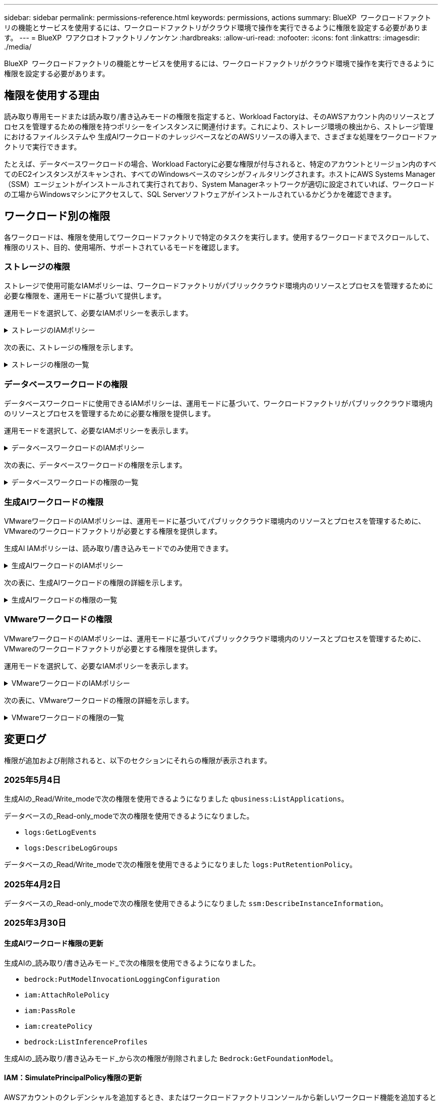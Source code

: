 ---
sidebar: sidebar 
permalink: permissions-reference.html 
keywords: permissions, actions 
summary: BlueXP  ワークロードファクトリの機能とサービスを使用するには、ワークロードファクトリがクラウド環境で操作を実行できるように権限を設定する必要があります。 
---
= BlueXP  ワアクロオトファクトリノケンケン
:hardbreaks:
:allow-uri-read: 
:nofooter: 
:icons: font
:linkattrs: 
:imagesdir: ./media/


[role="lead"]
BlueXP  ワークロードファクトリの機能とサービスを使用するには、ワークロードファクトリがクラウド環境で操作を実行できるように権限を設定する必要があります。



== 権限を使用する理由

読み取り専用モードまたは読み取り/書き込みモードの権限を指定すると、Workload Factoryは、そのAWSアカウント内のリソースとプロセスを管理するための権限を持つポリシーをインスタンスに関連付けます。これにより、ストレージ環境の検出から、ストレージ管理におけるファイルシステムや 生成AIワークロードのナレッジベースなどのAWSリソースの導入まで、さまざまな処理をワークロードファクトリで実行できます。

たとえば、データベースワークロードの場合、Workload Factoryに必要な権限が付与されると、特定のアカウントとリージョン内のすべてのEC2インスタンスがスキャンされ、すべてのWindowsベースのマシンがフィルタリングされます。ホストにAWS Systems Manager（SSM）エージェントがインストールされて実行されており、System Managerネットワークが適切に設定されていれば、ワークロードの工場からWindowsマシンにアクセスして、SQL Serverソフトウェアがインストールされているかどうかを確認できます。



== ワークロード別の権限

各ワークロードは、権限を使用してワークロードファクトリで特定のタスクを実行します。使用するワークロードまでスクロールして、権限のリスト、目的、使用場所、サポートされているモードを確認します。



=== ストレージの権限

ストレージで使用可能なIAMポリシーは、ワークロードファクトリがパブリッククラウド環境内のリソースとプロセスを管理するために必要な権限を、運用モードに基づいて提供します。

運用モードを選択して、必要なIAMポリシーを表示します。

.ストレージのIAMポリシー
[%collapsible]
====
[role="tabbed-block"]
=====
.読み取り専用モード
--
[source, json]
----
{
  "Version": "2012-10-17",
  "Statement": [
    {
      "Effect": "Allow",
      "Action": [
        "fsx:Describe*",
        "fsx:ListTagsForResource",
        "ec2:Describe*",
        "kms:Describe*",
        "elasticfilesystem:Describe*",
        "kms:List*",
        "cloudwatch:GetMetricData",
        "cloudwatch:GetMetricStatistics"
      ],
      "Resource": "*"
    },
    {
      "Effect": "Allow",
      "Action": [
        "iam:SimulatePrincipalPolicy"
      ],
      "Resource": "*"
    }
  ]
}
----
--
.読み取り/書き込みモード
--
[source, json]
----
{
  "Version": "2012-10-17",
  "Statement": [
    {
      "Effect": "Allow",
      "Action": [
        "fsx:*",
        "ec2:Describe*",
        "ec2:CreateTags",
        "ec2:CreateSecurityGroup",
        "iam:CreateServiceLinkedRole",
        "kms:Describe*",
        "elasticfilesystem:Describe*",
        "kms:List*",
        "kms:CreateGrant",
        "cloudwatch:PutMetricData",
        "cloudwatch:GetMetricData",
        "iam:SimulatePrincipalPolicy",
        "cloudwatch:GetMetricStatistics"
      ],
      "Resource": "*"
    },
    {
      "Effect": "Allow",
      "Action": [
        "ec2:AuthorizeSecurityGroupEgress",
        "ec2:AuthorizeSecurityGroupIngress",
        "ec2:RevokeSecurityGroupEgress",
        "ec2:RevokeSecurityGroupIngress",
        "ec2:DeleteSecurityGroup"
      ],
      "Resource": "*",
      "Condition": {
        "StringLike": {
          "ec2:ResourceTag/AppCreator": "NetappFSxWF"
        }
      }
    }
  ]
}
----
--
=====
====
次の表に、ストレージの権限を示します。

.ストレージの権限の一覧
[%collapsible]
====
[cols="2, 2, 1, 1"]
|===
| 目的 | アクション | 使用先 | モード 


| FSx for ONTAPファイルシステムの作成 | FSx：CreateFileSystem * | 導入 | 読み取り / 書き込み 


| FSx for ONTAPファイルシステムのセキュリティグループを作成する | EC2：CreateSecurityGroup | 導入 | 読み取り / 書き込み 


| FSx for ONTAPファイルシステムのセキュリティグループにタグを追加する | ec2：CreateTags | 導入 | 読み取り / 書き込み 


.2+| FSx for ONTAPファイルシステムのセキュリティグループの出力と入力を許可する | ec2：AuthorizeSecurityGroupEgress | 導入 | 読み取り / 書き込み 


| ec2：AuthorizeSecurityGroupIngress | 導入 | 読み取り / 書き込み 


| Grantedロールは、FSx for ONTAPとその他のAWSサービス間の通信を提供します。 | IAM：CreateServiceLinkedRole | 導入 | 読み取り / 書き込み 


.7+| FSx for ONTAPファイルシステム導入フォームに必要事項をご記入ください | EC2: DescribeVpcs  a| 
* 導入
* コスト削減の詳細

 a| 
* 読み取り専用
* 読み取り / 書き込み




| EC2: DescribeSubnets  a| 
* 導入
* コスト削減の詳細

 a| 
* 読み取り専用
* 読み取り / 書き込み




| EC2: DescribeRegions (説明領域  a| 
* 導入
* コスト削減の詳細

 a| 
* 読み取り専用
* 読み取り / 書き込み




| EC2: DescribeSecurityGroups  a| 
* 導入
* コスト削減の詳細

 a| 
* 読み取り専用
* 読み取り / 書き込み




| EC2: DescribeRouteTables  a| 
* 導入
* コスト削減の詳細

 a| 
* 読み取り専用
* 読み取り / 書き込み




| EC2: DescribeNetworkInterfaces  a| 
* 導入
* コスト削減の詳細

 a| 
* 読み取り専用
* 読み取り / 書き込み




| EC2：DescripteVolumeStatus  a| 
* 導入
* コスト削減の詳細

 a| 
* 読み取り専用
* 読み取り / 書き込み




.3+| KMSの主要な詳細情報を入手し、FSx for ONTAPの暗号化に使用 | KMS：CreateGrant | 導入 | 読み取り / 書き込み 


| KMS：説明* | 導入  a| 
* 読み取り専用
* 読み取り / 書き込み




| KMS：リスト* | 導入  a| 
* 読み取り専用
* 読み取り / 書き込み




| EC2インスタンスのボリュームの詳細を取得 | EC2: DescribeVolumesの場合  a| 
* インベントリ
* コスト削減の詳細

 a| 
* 読み取り専用
* 読み取り / 書き込み




| EC2インスタンスの詳細を取得 | EC2: DescribeInstances | コスト削減の詳細  a| 
* 読み取り専用
* 読み取り / 書き込み




| コスト削減試算ツールでElastic File Systemについて説明する | elasticfilesystem: describe* | コスト削減の詳細 | 読み取り専用 


| FSx for ONTAPリソース用のタグを挙げる | FSx：ListTagsForResource | インベントリ  a| 
* 読み取り専用
* 読み取り / 書き込み




.2+| FSx for ONTAPファイルシステムのセキュリティグループの出力と入力を管理 | EC2: RevokeSecurityGroupIngress | カンリシヨリ | 読み取り / 書き込み 


| EC2: DeleteSecurityGroup | カンリシヨリ | 読み取り / 書き込み 


.16+| FSx for ONTAPファイルシステムリソースの作成、表示、管理 | FSx：CreateVolume * | カンリシヨリ | 読み取り / 書き込み 


| FSx：TagResource * | カンリシヨリ | 読み取り / 書き込み 


| FSx：CreateStorageVirtualMachine * | カンリシヨリ | 読み取り / 書き込み 


| FSx：DeleteFileSystem * | カンリシヨリ | 読み取り / 書き込み 


| FSx：DeleteStorageVirtualMachine * | カンリシヨリ | 読み取り / 書き込み 


| FSx：DescriptionFileSystems* | インベントリ  a| 
* 読み取り専用
* 読み取り / 書き込み




| FSx：DescriptionStorageVirtualMachines * | インベントリ  a| 
* 読み取り専用
* 読み取り / 書き込み




| FSx：UpdateFileSystem * | カンリシヨリ | 読み取り / 書き込み 


| FSx：UpdateStorageVirtualMachine * | カンリシヨリ | 読み取り / 書き込み 


| FSx：Description * | インベントリ  a| 
* 読み取り専用
* 読み取り / 書き込み




| FSx：UPDATEVOLUME * | カンリシヨリ | 読み取り / 書き込み 


| FSx：DeleteVolume * | カンリシヨリ | 読み取り / 書き込み 


| FSx：UntagResource * | カンリシヨリ | 読み取り / 書き込み 


| FSx：DescriptionBackups * | カンリシヨリ  a| 
* 読み取り専用
* 読み取り / 書き込み




| FSx：CreateBackup * | カンリシヨリ | 読み取り / 書き込み 


| FSx：CreateVolumeFromBackup * | カンリシヨリ | 読み取り / 書き込み 


| CloudWatchメトリクスのレポート | CloudWatch：PutMetricData | カンリシヨリ | 読み取り / 書き込み 


.2+| ファイルシステムとボリュームの指標を取得 | CloudWatch：GetMetricData | カンリシヨリ  a| 
* 読み取り専用
* 読み取り / 書き込み




| CloudWatch：GetMetricStatistics | カンリシヨリ  a| 
* 読み取り専用
* 読み取り / 書き込み


|===
====


=== データベースワークロードの権限

データベースワークロードに使用できるIAMポリシーは、運用モードに基づいて、ワークロードファクトリがパブリッククラウド環境内のリソースとプロセスを管理するために必要な権限を提供します。

運用モードを選択して、必要なIAMポリシーを表示します。

.データベースワークロードのIAMポリシー
[%collapsible]
====
[role="tabbed-block"]
=====
.読み取り専用モード
--
[source, json]
----
{
  "Version": "2012-10-17",
  "Statement": [
    {
      "Sid": "CommonGroup",
      "Effect": "Allow",
      "Action": [
        "cloudwatch:GetMetricStatistics",
        "sns:ListTopics",
        "ec2:DescribeInstances",
        "ec2:DescribeVpcs",
        "ec2:DescribeSubnets",
        "ec2:DescribeSecurityGroups",
        "ec2:DescribeImages",
        "ec2:DescribeRegions",
        "ec2:DescribeRouteTables",
        "ec2:DescribeKeyPairs",
        "ec2:DescribeNetworkInterfaces",
        "ec2:DescribeInstanceTypes",
        "ec2:DescribeVpcEndpoints",
        "ec2:DescribeInstanceTypeOfferings",
        "ec2:DescribeSnapshots",
        "ec2:DescribeVolumes",
        "ec2:DescribeAddresses",
        "kms:ListAliases",
        "kms:ListKeys",
        "kms:DescribeKey",
        "cloudformation:ListStacks",
        "cloudformation:DescribeAccountLimits",
        "ds:DescribeDirectories",
        "fsx:DescribeVolumes",
        "fsx:DescribeBackups",
        "fsx:DescribeStorageVirtualMachines",
        "fsx:DescribeFileSystems",
        "servicequotas:ListServiceQuotas",
        "ssm:GetParametersByPath",
        "ssm:GetCommandInvocation",
        "ssm:SendCommand",
        "ssm:GetConnectionStatus",
        "ssm:DescribePatchBaselines",
        "ssm:DescribeInstancePatchStates",
        "ssm:ListCommands",
        "ssm:DescribeInstanceInformation",
        "fsx:ListTagsForResource"
        "logs:DescribeLogGroups"
      ],
      "Resource": [
        "*"
      ]
    },
    {
      "Sid": "SSMParameterStore",
      "Effect": "Allow",
      "Action": [
        "ssm:GetParameter",
        "ssm:GetParameters",
        "ssm:PutParameter",
        "ssm:DeleteParameters"
      ],
      "Resource": "arn:aws:ssm:*:*:parameter/netapp/wlmdb/*"
    },
    {
      "Sid": "SSMResponseCloudWatch",
      "Effect": "Allow",
      "Action": [
        "logs:GetLogEvents",
        "logs:PutRetentionPolicy"
      ],
      "Resource": "arn:aws:logs:*:*:log-group:netapp/wlmdb/*"
    },
    {
      "Effect": "Allow",
      "Action": [
        "iam:SimulatePrincipalPolicy"
      ],
      "Resource": "*"
    }
  ]
}
----
--
.読み取り/書き込みモード
--
[source, json]
----
{
  "Version": "2012-10-17",
  "Statement": [
    {
      "Sid": "EC2Group",
      "Effect": "Allow",
      "Action": [
        "ec2:AllocateAddress",
        "ec2:AllocateHosts",
        "ec2:AssignPrivateIpAddresses",
        "ec2:AssociateAddress",
        "ec2:AssociateRouteTable",
        "ec2:AssociateSubnetCidrBlock",
        "ec2:AssociateVpcCidrBlock",
        "ec2:AttachInternetGateway",
        "ec2:AttachNetworkInterface",
        "ec2:AttachVolume",
        "ec2:AuthorizeSecurityGroupEgress",
        "ec2:AuthorizeSecurityGroupIngress",
        "ec2:CreateVolume",
        "ec2:DeleteNetworkInterface",
        "ec2:DeleteSecurityGroup",
        "ec2:DeleteTags",
        "ec2:DeleteVolume",
        "ec2:DetachNetworkInterface",
        "ec2:DetachVolume",
        "ec2:DisassociateAddress",
        "ec2:DisassociateIamInstanceProfile",
        "ec2:DisassociateRouteTable",
        "ec2:DisassociateSubnetCidrBlock",
        "ec2:DisassociateVpcCidrBlock",
        "ec2:ModifyInstanceAttribute",
        "ec2:ModifyInstancePlacement",
        "ec2:ModifyNetworkInterfaceAttribute",
        "ec2:ModifySubnetAttribute",
        "ec2:ModifyVolume",
        "ec2:ModifyVolumeAttribute",
        "ec2:ReleaseAddress",
        "ec2:ReplaceRoute",
        "ec2:ReplaceRouteTableAssociation",
        "ec2:RevokeSecurityGroupEgress",
        "ec2:RevokeSecurityGroupIngress",
        "ec2:StartInstances",
        "ec2:StopInstances"
      ],
      "Resource": "*",
      "Condition": {
        "StringLike": {
          "ec2:ResourceTag/aws:cloudformation:stack-name": "WLMDB*"
        }
      }
    },
    {
      "Sid": "FSxNGroup",
      "Effect": "Allow",
      "Action": [
        "fsx:TagResource"
      ],
      "Resource": "*",
      "Condition": {
        "StringLike": {
          "aws:ResourceTag/aws:cloudformation:stack-name": "WLMDB*"
        }
      }
    },
    {
      "Sid": "CommonGroup",
      "Effect": "Allow",
      "Action": [
        "cloudformation:CreateStack",
        "cloudformation:DescribeStackEvents",
        "cloudformation:DescribeStacks",
        "cloudformation:ListStacks",
        "cloudformation:ValidateTemplate",
        "cloudformation:DescribeAccountLimits",
        "cloudwatch:GetMetricStatistics",
        "ds:DescribeDirectories",
        "ec2:CreateLaunchTemplate",
        "ec2:CreateLaunchTemplateVersion",
        "ec2:CreateNetworkInterface",
        "ec2:CreateSecurityGroup",
        "ec2:CreateTags",
        "ec2:CreateVpcEndpoint",
        "ec2:Describe*",
        "ec2:Get*",
        "ec2:RunInstances",
        "ec2:ModifyVpcAttribute",
        "ec2messages:*",
        "fsx:CreateFileSystem",
        "fsx:UpdateFileSystem",
        "fsx:CreateStorageVirtualMachine",
        "fsx:CreateVolume",
        "fsx:UpdateVolume",
        "fsx:Describe*",
        "fsx:List*",
        "kms:CreateGrant",
        "kms:Describe*",
        "kms:List*",
        "kms:GenerateDataKey",
        "kms:Decrypt",
        "logs:CreateLogGroup",
        "logs:CreateLogStream",
        "logs:DescribeLog*",
        "logs:GetLog*",
        "logs:ListLogDeliveries",
        "logs:PutLogEvents",
        "logs:TagResource",
        "logs:PutRetentionPolicy",
        "servicequotas:ListServiceQuotas",
        "sns:ListTopics",
        "sns:Publish",
        "ssm:Describe*",
        "ssm:Get*",
        "ssm:List*",
        "ssm:PutComplianceItems",
        "ssm:PutConfigurePackageResult",
        "ssm:PutInventory",
        "ssm:SendCommand",
        "ssm:UpdateAssociationStatus",
        "ssm:UpdateInstanceAssociationStatus",
        "ssm:UpdateInstanceInformation",
        "ssmmessages:*",
        "compute-optimizer:GetEnrollmentStatus",
        "compute-optimizer:PutRecommendationPreferences",
        "compute-optimizer:GetEffectiveRecommendationPreferences",
        "compute-optimizer:GetEC2InstanceRecommendations",
        "autoscaling:DescribeAutoScalingGroups",
        "autoscaling:DescribeAutoScalingInstances"
      ],
      "Resource": "*"
    },
    {
      "Sid": "ArnGroup",
      "Effect": "Allow",
      "Action": [
        "cloudformation:SignalResource"
      ],
      "Resource": [
        "arn:aws:cloudformation:*:*:stack/WLMDB*",
        "arn:aws:logs:*:*:log-group:WLMDB*"
      ]
    },
    {
      "Sid": "IAMGroup",
      "Effect": "Allow",
      "Action": [
        "iam:AddRoleToInstanceProfile",
        "iam:CreateInstanceProfile",
        "iam:CreateRole",
        "iam:DeleteInstanceProfile",
        "iam:GetPolicy",
        "iam:GetPolicyVersion",
        "iam:GetRole",
        "iam:GetRolePolicy",
        "iam:GetUser",
        "iam:PutRolePolicy",
        "iam:RemoveRoleFromInstanceProfile"
      ],
      "Resource": "*"
    },
    {
      "Sid": "IAMGroup1",
      "Effect": "Allow",
      "Action": "iam:CreateServiceLinkedRole",
      "Resource": "*",
      "Condition": {
        "StringLike": {
          "iam:AWSServiceName": "ec2.amazonaws.com"
        }
      }
    },
    {
      "Sid": "IAMGroup2",
      "Effect": "Allow",
      "Action": "iam:PassRole",
      "Resource": "*",
      "Condition": {
        "StringEquals": {
          "iam:PassedToService": "ec2.amazonaws.com"
        }
      }
    },
    {
      "Sid": "SSMParameterStore",
      "Effect": "Allow",
      "Action": [
        "ssm:GetParameter",
        "ssm:GetParameters",
        "ssm:PutParameter",
        "ssm:DeleteParameters"
      ],
      "Resource": "arn:aws:ssm:*:*:parameter/netapp/wlmdb/*"
    },
    {
      "Effect": "Allow",
      "Action": [
        "iam:SimulatePrincipalPolicy"
      ],
      "Resource": "*"
    }
  ]
}
----
--
=====
====
次の表に、データベースワークロードの権限を示します。

.データベースワークロードの権限の一覧
[%collapsible]
====
[cols="2, 2, 1, 1"]
|===
| 目的 | アクション | 使用先 | モード 


| FSx for ONTAP、EBS、FSx for Windowsファイルサーバのメトリック統計を取得 | CloudWatch：GetMetricStatistics  a| 
* インベントリ
* コスト削減の詳細

 a| 
* 読み取り専用
* 読み取り / 書き込み




| イベントのトリガーのリストと設定 | SNS:リストトピック | 導入  a| 
* 読み取り専用
* 読み取り / 書き込み




.4+| EC2インスタンスの詳細を取得 | EC2: DescribeInstances  a| 
* インベントリ
* コスト削減の詳細

 a| 
* 読み取り専用
* 読み取り / 書き込み




| EC2：DescribeKeyPairs | 導入  a| 
* 読み取り専用
* 読み取り / 書き込み




| EC2: DescribeNetworkInterfaces | 導入  a| 
* 読み取り専用
* 読み取り / 書き込み




| EC2:説明InstanceTypes  a| 
* 導入
* コスト削減の詳細

 a| 
* 読み取り専用
* 読み取り / 書き込み




.6+| FSx for ONTAPの導入フォームに必要事項をご記入ください | EC2: DescribeVpcs  a| 
* 導入
* インベントリ

 a| 
* 読み取り専用
* 読み取り / 書き込み




| EC2: DescribeSubnets  a| 
* 導入
* インベントリ

 a| 
* 読み取り専用
* 読み取り / 書き込み




| EC2: DescribeSecurityGroups | 導入  a| 
* 読み取り専用
* 読み取り / 書き込み




| EC2: DescribeImages | 導入  a| 
* 読み取り専用
* 読み取り / 書き込み




| EC2: DescribeRegions (説明領域 | 導入  a| 
* 読み取り専用
* 読み取り / 書き込み




| EC2: DescribeRouteTables  a| 
* 導入
* インベントリ

 a| 
* 読み取り専用
* 読み取り / 書き込み




| 既存のVPCエンドポイントを取得して、導入前に新しいエンドポイントを作成する必要があるかどうかを判断 | EC2: DescribeVpcEndpoints  a| 
* 導入
* インベントリ

 a| 
* 読み取り専用
* 読み取り / 書き込み




| EC2インスタンスのパブリックネットワーク接続に関係なく、必要なサービス用にVPCエンドポイントが存在しない場合はVPCエンドポイントを作成する | EC2：CreateVpcEndpoint | 導入 | 読み取り / 書き込み 


| 検証ノード（t2.micro/t3.micro）のリージョンで使用可能なインスタンスタイプを取得します。 | EC2:説明InstanceTypeOfferings | 導入  a| 
* 読み取り専用
* 読み取り / 書き込み




| 接続されている各EBSボリュームのSnapshot詳細を取得して、価格設定と削減効果を見積もる | ec2: DescribeSnapshots | コスト削減の詳細  a| 
* 読み取り専用
* 読み取り / 書き込み




| 添付されている各EBSボリュームの詳細を確認して、価格設定と削減効果を見積もる | EC2: DescribeVolumesの場合  a| 
* インベントリ
* コスト削減の詳細

 a| 
* 読み取り専用
* 読み取り / 書き込み




.3+| FSx for ONTAPのファイルシステム暗号化に関するKMSの主な詳細情報を入手 | KMS：エイリアスを確認する | 導入  a| 
* 読み取り専用
* 読み取り / 書き込み




| KMS：ListKeys | 導入  a| 
* 読み取り専用
* 読み取り / 書き込み




| KMS:説明キー | 導入  a| 
* 読み取り専用
* 読み取り / 書き込み




| 環境で実行されているCloudFormationスタックのリストを取得してクォータ制限を確認 | CloudFormation：リストスタック | 導入  a| 
* 読み取り専用
* 読み取り / 書き込み




| 展開を開始する前に、リソースのアカウント制限を確認する | CloudFormation：DescriptionAccountLimits | 導入  a| 
* 読み取り専用
* 読み取り / 書き込み




| AWSが管理するリージョン内のActive Directoryのリストを取得する | ds:説明ディレクトリ | 導入  a| 
* 読み取り専用
* 読み取り / 書き込み




.5+| ボリューム、バックアップ、SVM、AZ内のファイルシステム、FSx for ONTAPファイルシステムのタグの一覧と詳細を取得できます | FSx：Description  a| 
* インベントリ
* コスト削減額をチェック

 a| 
* 読み取り専用
* 読み取り / 書き込み




| FSx：バックアップの説明  a| 
* インベントリ
* コスト削減額をチェック

 a| 
* 読み取り専用
* 読み取り / 書き込み




| FSx：DescriptionStorageVirtualMachines  a| 
* 導入
* 処理の管理
* インベントリ

 a| 
* 読み取り専用
* 読み取り / 書き込み




| FSx：DescriptionFileSystems  a| 
* 導入
* 処理の管理
* インベントリ
* コスト削減の詳細

 a| 
* 読み取り専用
* 読み取り / 書き込み




| FSx：ListTagsForResource | 処理の管理  a| 
* 読み取り専用
* 読み取り / 書き込み




| CloudFormationとVPCのサービスクォータ制限を取得 | サービスクォータ：ListServiceQuotas | 導入  a| 
* 読み取り専用
* 読み取り / 書き込み




| SSMベースのクエリを使用して、FSx for ONTAPでサポートされるリージョンの最新リストを取得 | SSM：GetParametersByPath | 導入  a| 
* 読み取り専用
* 読み取り / 書き込み




| 導入後の管理操作のコマンド送信後にSSM応答をポーリング | SSM：GetCommandInvocation  a| 
* 処理の管理
* インベントリ
* コスト削減の詳細
* 最適化

 a| 
* 読み取り専用
* 読み取り / 書き込み




| SSM経由でEC2インスタンスにコマンドを送信 | SSM:sendCommand  a| 
* 処理の管理
* インベントリ
* コスト削減の詳細
* 最適化

 a| 
* 読み取り専用
* 読み取り / 書き込み




| 導入後にインスタンスのSSM接続ステータスを取得 | SSM：GetConnectionStatus  a| 
* 処理の管理
* インベントリ
* 最適化

 a| 
* 読み取り専用
* 読み取り / 書き込み




| 管理対象EC2インスタンスのグループのSSMアソシエーションステータスの取得（SQLノード） | SSM：InstanceInformationの説明 | インベントリ | 読み取り 


| オペレーティングシステムのパッチ評価に使用できるパッチベースラインのリストを入手する | SSM：DescribePatchBaselines | 最適化  a| 
* 読み取り専用
* 読み取り / 書き込み




| オペレーティングシステムのパッチ評価のためのWindows EC2インスタンスのパッチ状態の取得 | SSM:DescribeInstancePatchStates | 最適化  a| 
* 読み取り専用
* 読み取り / 書き込み




| オペレーティングシステムのパッチ管理用にAWS Patch ManagerによってEC2インスタンスで実行されるコマンドの一覧表示 | SSM：ListCommands | 最適化  a| 
* 読み取り専用
* 読み取り / 書き込み




| アカウントがAWS Compute Optimizerに登録されているかどうかを確認 | compute-optimizer：GetEnrollmentStatus  a| 
* コスト削減の詳細
* 最適化

| 読み取り / 書き込み 


| AWS Compute Optimizerで既存の推奨構成を更新して、SQL Serverワークロードの推奨構成を調整 | 計算オプティマイザ:PutRecommendationPreferences  a| 
* コスト削減の詳細
* 最適化

| 読み取り / 書き込み 


| AWS Compute Optimizerから、特定のリソースに対して有効な推奨設定を取得する | compute-optimizer:GetEffectiveRecommendationPreferences  a| 
* コスト削減の詳細
* 最適化

| 読み取り / 書き込み 


| Amazon Elastic Compute Cloud（Amazon EC2）インスタンス用にAWS Compute Optimizerが生成する推奨事項を取得 | コンピューティングオプティマイザ：GetEC2InstanceRecommendations  a| 
* コスト削減の詳細
* 最適化

| 読み取り / 書き込み 


.2+| 自動スケーリンググループへのインスタンスの関連付けのチェック | オートスケーリング:説明AutoScalingGroups  a| 
* コスト削減の詳細
* 最適化

| 読み取り / 書き込み 


| オートスケーリング:説明AutoScalingInstances  a| 
* コスト削減の詳細
* 最適化

| 読み取り / 書き込み 


.4+| 導入時またはAWSアカウントで管理されるAD、FSx for ONTAP、SQLユーザクレデンシャルのSSMパラメータの取得、一覧表示、作成、削除 | SSM：getParameter ^1^  a| 
* 導入
* 処理の管理

 a| 
* 読み取り専用
* 読み取り / 書き込み




| SSM：GetParameters ^1^ | 処理の管理  a| 
* 読み取り専用
* 読み取り / 書き込み




| SSM：PutParameter ^1^  a| 
* 導入
* 処理の管理

 a| 
* 読み取り専用
* 読み取り / 書き込み




| SSM：削除パラメータ^1^ | 処理の管理  a| 
* 読み取り専用
* 読み取り / 書き込み




.9+| ネットワークリソースをSQLノードと検証ノードに関連付け、SQLノードにセカンダリIPを追加する | EC2：AllocateAddress ^1^ | 導入 | 読み取り / 書き込み 


| EC2：AllocateHosts ^1^ | 導入 | 読み取り / 書き込み 


| EC2：AssignPrivateIpAddresses ^1^ | 導入 | 読み取り / 書き込み 


| EC2：AssociateAddress ^1^ | 導入 | 読み取り / 書き込み 


| EC2：AssociateRouteTable ^1^ | 導入 | 読み取り / 書き込み 


| EC2：AssociateSubnetCidrBlock^1^ | 導入 | 読み取り / 書き込み 


| EC2：AssociateVpcCidrBlock^1^ | 導入 | 読み取り / 書き込み 


| EC2：AttachInternetGateway ^1^ | 導入 | 読み取り / 書き込み 


| EC2：AttachNetworkInterface ^1^ | 導入 | 読み取り / 書き込み 


| 導入に必要なEBSボリュームをSQLノードに接続する | EC2：AttachVolume | 導入 | 読み取り / 書き込み 


.2+| プロビジョニングされたノードのセキュリティグループを接続してルールを変更する | ec2：AuthorizeSecurityGroupEgress | 導入 | 読み取り / 書き込み 


| ec2：AuthorizeSecurityGroupIngress | 導入 | 読み取り / 書き込み 


| 導入用にSQLノードに必要なEBSボリュームを作成する | EC2：CreateVolume | 導入 | 読み取り / 書き込み 


.11+| タイプT2.microで作成された一時検証ノードを削除し、失敗したEC2 SQLノードのロールバックまたは再試行のために削除します。 | EC2：DeleteNetworkInterface | 導入 | 読み取り / 書き込み 


| EC2: DeleteSecurityGroup | 導入 | 読み取り / 書き込み 


| EC2:タグを削除します | 導入 | 読み取り / 書き込み 


| EC2：DeleteVolume | 導入 | 読み取り / 書き込み 


| EC2：DetachNetworkInterface | 導入 | 読み取り / 書き込み 


| EC2：DetachVolumeの場合 | 導入 | 読み取り / 書き込み 


| EC2：アソシエーション解除アドレス | 導入 | 読み取り / 書き込み 


| EC2: DisassociateIamInstanceProfile | 導入 | 読み取り / 書き込み 


| EC2：関連付け解除ルートテーブル | 導入 | 読み取り / 書き込み 


| EC2：SubnetCidrBlockの関連付けを解除 | 導入 | 読み取り / 書き込み 


| EC2：VpcCidrBlockの関連付けを解除 | 導入 | 読み取り / 書き込み 


.7+| 作成されたSQLインスタンスの属性を変更します。WLMDBで始まる名前にのみ適用されます。 | EC2：ModifyInstanceAttribute | 導入 | 読み取り / 書き込み 


| EC2：ModifyInstancePlacement | 導入 | 読み取り / 書き込み 


| EC2:ModifyNetworkInterfaceAttributeのいずれかです | 導入 | 読み取り / 書き込み 


| EC2：ModifySubnetAttribute | 導入 | 読み取り / 書き込み 


| EC2：ModifyVolume | 導入 | 読み取り / 書き込み 


| EC2：ModifyVolumeAttributeのことです | 導入 | 読み取り / 書き込み 


| EC2：ModifyVpcAttribute | 導入 | 読み取り / 書き込み 


.5+| 検証インスタンスの関連付けを解除して破棄する | EC2：リリースアドレス | 導入 | 読み取り / 書き込み 


| EC2：ReplaceRoute | 導入 | 読み取り / 書き込み 


| EC2：ReplaceRouteTableAssociation | 導入 | 読み取り / 書き込み 


| EC2: RevokeSecurityGroupEgress | 導入 | 読み取り / 書き込み 


| EC2: RevokeSecurityGroupIngress | 導入 | 読み取り / 書き込み 


| 導入されたインスタンスの開始 | EC2：StartInstances（EC2：開始インスタンス | 導入 | 読み取り / 書き込み 


| 導入されたインスタンスの停止 | EC2：StopInstances | 導入 | 読み取り / 書き込み 


| WLMDBによって作成されたAmazon FSx for NetApp ONTAPリソースのカスタム値にタグを付けて、リソース管理時に課金の詳細を取得 | FSx：TagResource ^1^  a| 
* 導入
* 処理の管理

| 読み取り / 書き込み 


.5+| 導入用のCloudFormationテンプレートを作成して検証 | CloudFormation：CreateStack | 導入 | 読み取り / 書き込み 


| CloudFormation：DescribeStackEvents | 導入 | 読み取り / 書き込み 


| CloudFormation：DescribeStack | 導入 | 読み取り / 書き込み 


| CloudFormation：リストスタック | 導入 | 読み取り / 書き込み 


| CloudFormation：ValidateTemplate | 導入 | 読み取り / 書き込み 


| コンピューティングの最適化に関する推奨事項の指標を取得 | CloudWatch：GetMetricStatistics | コスト削減の詳細 | 読み取り / 書き込み 


| リージョンで使用可能なディレクトリを取得する | ds:説明ディレクトリ | 導入 | 読み取り / 書き込み 


.2+| プロビジョニングされたEC2インスタンスにアタッチされたセキュリティグループのルールを追加します。 | ec2：AuthorizeSecurityGroupEgress | 導入 | 読み取り / 書き込み 


| ec2：AuthorizeSecurityGroupIngress | 導入 | 読み取り / 書き込み 


.2+| 再試行およびロールバック用にネストされたスタックテンプレートを作成する | EC2：CreateLaunchTemplate | 導入 | 読み取り / 書き込み 


| EC2：CreateLaunchTemplateVersion | 導入 | 読み取り / 書き込み 


.3+| 作成したインスタンスのタグとネットワークセキュリティを管理します。 | EC2：CreateNetworkInterface | 導入 | 読み取り / 書き込み 


| EC2：CreateSecurityGroup | 導入 | 読み取り / 書き込み 


| ec2：CreateTags | 導入 | 読み取り / 書き込み 


| 検証ノード用に一時的に作成されたセキュリティグループを削除します。 | EC2: DeleteSecurityGroup | 導入 | 読み取り / 書き込み 


.2+| プロビジョニング用のインスタンスの詳細を取得する | EC2：説明*  a| 
* 導入
* インベントリ
* コスト削減の詳細

| 読み取り / 書き込み 


| EC2：GET *  a| 
* 導入
* インベントリ
* コスト削減の詳細

| 読み取り / 書き込み 


| 作成したインスタンスの開始 | EC2：RunInstances | 導入 | 読み取り / 書き込み 


| System ManagerはAPI処理にAWSのメッセージ配信サービスエンドポイントを使用 | ec2メッセージ：*  a| 
* 導入*インベントリ

| 読み取り / 書き込み 


.3+| プロビジョニングに必要なFSx for ONTAPリソースを作成します。既存のFSx for ONTAPシステムでは、SQLボリュームをホストするための新しいSVMが作成されます。 | FSx：CreateFileSystem | 導入 | 読み取り / 書き込み 


| FSx：CreateStorageVirtualMachine | 導入 | 読み取り / 書き込み 


| FSx：ボリュームの作成  a| 
* 導入
* 処理の管理

| 読み取り / 書き込み 


.2+| FSx for ONTAPの詳細 | FSx：説明*  a| 
* 導入
* インベントリ
* 処理の管理
* コスト削減の詳細

| 読み取り / 書き込み 


| FSx：リスト*  a| 
* 導入
* インベントリ

| 読み取り / 書き込み 


| FSx for ONTAPファイルシステムのサイズを変更してファイルシステムのヘッドルームを修正 | FSx：ファイルシステムの更新 | 最適化 | 読み取り / 書き込み 


| ボリュームのサイズを変更してログとtempdbのドライブサイズを修正 | FSx：UPDATEVOLUME | 最適化 | 読み取り / 書き込み 


.4+| KMSの主要な詳細情報を入手し、FSx for ONTAPの暗号化に使用 | KMS：CreateGrant | 導入 | 読み取り / 書き込み 


| KMS：説明* | 導入 | 読み取り / 書き込み 


| KMS：リスト* | 導入 | 読み取り / 書き込み 


| KMS：GenerateDataKey | 導入 | 読み取り / 書き込み 


.7+| EC2インスタンスで実行される検証スクリプトとプロビジョニングスクリプト用にCloudWatchログを作成する | ログ:CreateLogGroup | 導入 | 読み取り / 書き込み 


| ログ:CreateLogStream | 導入 | 読み取り / 書き込み 


| ログ：DescriptionLog* | 導入 | 読み取り / 書き込み 


| ログ:getlog* | 導入 | 読み取り / 書き込み 


| ログ:ListLogDeliveries | 導入 | 読み取り / 書き込み 


| ログ:PutLogEvents  a| 
* 導入
* 処理の管理

| 読み取り / 書き込み 


| ログ:TagResource | 導入 | 読み取り / 書き込み 


| SSM出力の切り捨てが検出されると、ワークロードファクトリがSQLインスタンスのAmazon CloudWatchログに切り替わる | ログ:GetLogEvents  a| 
* ストレージ評価（最適化）
* インベントリ

 a| 
* 読み取り専用
* 読み取り / 書き込み




| Workload Factoryが現在のロググループを取得できるようにし、Workload Factoryによって作成されたロググループに保持期間が設定されていることを確認する | ログ:DescriptionLogGroups  a| 
* ストレージ評価（最適化）
* インベントリ

| 読み取り専用 


| Workload Factoryでは、SSMコマンド出力のログストリームが不要に蓄積されないように、Workload Factoryで作成されたロググループに1日の保持ポリシーを設定できます。 | ログ:PutRetentionPolicy  a| 
* ストレージ評価（最適化）
* インベントリ

 a| 
* 読み取り専用
* 読み取り / 書き込み




| ユーザアカウントに、SQL、ドメイン、FSx for ONTAPに提供されるクレデンシャルのシークレットを作成する | サービスクォータ：ListServiceQuotas | 導入 | 読み取り / 書き込み 


.2+| カスタマーSNSのトピックを一覧表示し、WLMDBバックエンドSNSおよびカスタマーSNS（選択されている場合）に公開します。 | SNS:リストトピック | 導入 | 読み取り / 書き込み 


| SNS：公開 | 導入 | 読み取り / 書き込み 


.11+| プロビジョニングされたSQLインスタンスに対して検出スクリプトを実行し、FSx for ONTAPでサポートされるAWSリージョンの最新のリストを取得するために必要なSSM権限。 | SSM：説明* | 導入 | 読み取り / 書き込み 


| SSM：GET *  a| 
* 導入
* 処理の管理

| 読み取り / 書き込み 


| SSM：リスト* | 導入 | 読み取り / 書き込み 


| SSM：PutComplianceItems | 導入 | 読み取り / 書き込み 


| SSM：PutConfigurePackageResult | 導入 | 読み取り / 書き込み 


| SSM：PutInventory | 導入 | 読み取り / 書き込み 


| SSM:sendCommand  a| 
* 導入
* インベントリ
* 処理の管理

| 読み取り / 書き込み 


| SSM：UpdateAssociationStatus | 導入 | 読み取り / 書き込み 


| SSM：UpdateInstanceAssociationStatus | 導入 | 読み取り / 書き込み 


| SSM：UpdateInstanceInformation | 導入 | 読み取り / 書き込み 


| ssmessages：*  a| 
* 導入
* インベントリ
* 処理の管理

| 読み取り / 書き込み 


.4+| FSx for ONTAP、Active Directory、SQLユーザのクレデンシャルを保存（SQLユーザ認証のみ） | SSM：getParameter ^1^  a| 
* 導入
* 処理の管理
* インベントリ

| 読み取り / 書き込み 


| SSM：GetParameters ^1^  a| 
* 導入
* インベントリ

| 読み取り / 書き込み 


| SSM：PutParameter ^1^  a| 
* 導入
* 処理の管理

| 読み取り / 書き込み 


| SSM：削除パラメータ^1^  a| 
* 導入
* 処理の管理

| 読み取り / 書き込み 


| 成功または失敗時にCloudFormationスタックに信号を送信します。 | CloudFormation：SignalResource ^1^ | 導入 | 読み取り / 書き込み 


| テンプレートによって作成されたEC2ロールをEC2のインスタンスプロファイルに追加して、EC2上のスクリプトが展開に必要なリソースにアクセスできるようにします。 | IAM：AddRoleToInstanceProfile | 導入 | 読み取り / 書き込み 


| EC2のインスタンスプロファイルを作成し、作成したEC2ロールを割り当てます。 | IAM：CreateInstanceProfile | 導入 | 読み取り / 書き込み 


| 以下の権限を持つテンプレートを使用してEC2ロールを作成する | IAM：CREATEROLE | 導入 | 読み取り / 書き込み 


| EC2サービスにリンクされたロールの作成 | IAM：CreateServiceLinkedRole^2^ | 導入 | 読み取り / 書き込み 


| 検証ノード専用に導入時に作成されたインスタンスプロファイルを削除する | IAM：DeleteInstanceProfile | 導入 | 読み取り / 書き込み 


.5+| ロールとポリシーの詳細を取得して権限のギャップを特定し、導入のための検証を実施 | IAM：GetPolicy | 導入 | 読み取り / 書き込み 


| IAM：GetPolicyVersion | 導入 | 読み取り / 書き込み 


| IAM：GetRole | 導入 | 読み取り / 書き込み 


| IAM：GetRolePolicy | 導入 | 読み取り / 書き込み 


| IAM：GetUser | 導入 | 読み取り / 書き込み 


| 作成したロールをEC2インスタンスに渡す | IAM：PassRole^3^ | 導入 | 読み取り / 書き込み 


| 作成したEC2ロールに必要な権限を含むポリシーを追加します。 | IAM：PutRolePolicy | 導入 | 読み取り / 書き込み 


| プロビジョニングされたEC2インスタンスプロファイルからロールを切り離す | IAM：RemoveRoleFromInstanceProfile | 導入 | 読み取り / 書き込み 


| ワークロードの処理をシミュレートして使用可能な権限を検証し、必要なAWSアカウントの権限と比較 | IAM：SimulatePrincipalPolicy | 導入  a| 
* 読み取り専用
* 読み取り / 書き込み


|===
. アクセス許可は、WLMDBで始まるリソースに制限されます。
. IAM：AWSServiceNameによって制限される「IAM：CreateServiceLinkedRole」：ec2.amazonaws.com"*
. 「IAM：PassRole」は「IAM：PassedToService」によって制限されます：ec2.amazonaws.com"*


====


=== 生成AIワークロードの権限

VMwareワークロードのIAMポリシーは、運用モードに基づいてパブリッククラウド環境内のリソースとプロセスを管理するために、VMwareのワークロードファクトリが必要とする権限を提供します。

生成AI IAMポリシーは、読み取り/書き込みモードでのみ使用できます。

.生成AIワークロードのIAMポリシー
[%collapsible]
====
[source, json]
----
{
  "Version": "2012-10-17",
  "Statement": [
    {
      "Sid": "CloudformationGroup",
      "Effect": "Allow",
      "Action": [
        "cloudformation:CreateStack",
        "cloudformation:DescribeStacks"
      ],
      "Resource": "arn:aws:cloudformation:*:*:stack/wlmai*/*"
    },
    {
      "Sid": "EC2Group",
      "Effect": "Allow",
      "Action": [
        "ec2:AuthorizeSecurityGroupEgress",
        "ec2:AuthorizeSecurityGroupIngress"
      ],
      "Resource": "*",
      "Condition": {
        "StringLike": {
          "ec2:ResourceTag/aws:cloudformation:stack-name": "wlmai*"
        }
      }
    },
    {
      "Sid": "EC2DescribeGroup",
      "Effect": "Allow",
      "Action": [
        "ec2:DescribeRegions",
        "ec2:DescribeTags",
        "ec2:CreateVpcEndpoint",
        "ec2:CreateSecurityGroup",
        "ec2:CreateTags",
        "ec2:DescribeVpcs",
        "ec2:DescribeSubnets",
        "ec2:DescribeRouteTables",
        "ec2:DescribeKeyPairs",
        "ec2:DescribeSecurityGroups",
        "ec2:DescribeVpcEndpoints",
        "ec2:DescribeInstances",
        "ec2:DescribeImages",
        "ec2:RevokeSecurityGroupEgress",
        "ec2:RevokeSecurityGroupIngress",
        "ec2:RunInstances"
      ],
      "Resource": "*"
    },
    {
      "Sid": "IAMGroup",
      "Effect": "Allow",
      "Action": [
        "iam:CreateRole",
        "iam:CreateInstanceProfile",
        "iam:AddRoleToInstanceProfile",
        "iam:PutRolePolicy",
        "iam:GetRolePolicy",
        "iam:GetRole",
        "iam:TagRole"
      ],
      "Resource": "*"
    },
    {
      "Sid": "IAMGroup2",
      "Effect": "Allow",
      "Action": "iam:PassRole",
      "Resource": "*",
      "Condition": {
        "StringEquals": {
          "iam:PassedToService": "ec2.amazonaws.com"
        }
      }
    },
    {
      "Sid": "FSXNGroup",
      "Effect": "Allow",
      "Action": [
        "fsx:DescribeVolumes",
        "fsx:DescribeFileSystems",
        "fsx:DescribeStorageVirtualMachines",
        "fsx:ListTagsForResource"
      ],
      "Resource": "*"
    },
    {
      "Sid": "FSXNGroup2",
      "Effect": "Allow",
      "Action": [
        "fsx:UntagResource",
        "fsx:TagResource"
      ],
      "Resource": [
        "arn:aws:fsx:*:*:volume/*/*",
        "arn:aws:fsx:*:*:storage-virtual-machine/*/*"
      ]
    },
    {
      "Sid": "SSMParameterStore",
      "Effect": "Allow",
      "Action": [
        "ssm:GetParameter",
        "ssm:PutParameter"
      ],
      "Resource": "arn:aws:ssm:*:*:parameter/netapp/wlmai/*"
    },
    {
      "Sid": "SSM",
      "Effect": "Allow",
      "Action": [
        "ssm:GetParameters",
        "ssm:GetParametersByPath"
      ],
      "Resource": "arn:aws:ssm:*:*:parameter/aws/service/*"
    },
    {
      "Sid": "SSMMessages",
      "Effect": "Allow",
      "Action": [
        "ssm:GetCommandInvocation"
      ],
      "Resource": "*"
    },
    {
      "Sid": "SSMCommandDocument",
      "Effect": "Allow",
      "Action": [
        "ssm:SendCommand"
      ],
      "Resource": [
        "arn:aws:ssm:*:*:document/AWS-RunShellScript"
      ]
    },
    {
      "Sid": "SSMCommandInstance",
      "Effect": "Allow",
      "Action": [
        "ssm:SendCommand",
        "ssm:GetConnectionStatus"
      ],
      "Resource": [
        "arn:aws:ec2:*:*:instance/*"
      ],
      "Condition": {
        "StringLike": {
          "ssm:resourceTag/aws:cloudformation:stack-name": "wlmai-*"
        }
      }
    },
    {
      "Sid": "KMS",
      "Effect": "Allow",
      "Action": [
        "kms:GenerateDataKey",
        "kms:Decrypt"
      ],
      "Resource": "*"
    },
    {
      "Sid": "SNS",
      "Effect": "Allow",
      "Action": [
        "sns:Publish"
      ],
      "Resource": "*"
    },
    {
      "Sid": "CloudWatch",
      "Effect": "Allow",
      "Action": [
        "logs:DescribeLogGroups"
      ],
      "Resource": "*"
    },
    {
      "Sid": "CloudWatchAiEngine",
      "Effect": "Allow",
      "Action": [
        "logs:CreateLogGroup",
        "logs:PutRetentionPolicy",
        "logs:TagResource",
        "logs:DescribeLogStreams"
      ],
      "Resource": "arn:aws:logs:*:*:log-group:/netapp/wlmai*"
    },
    {
      "Sid": "CloudWatchAiEngineLogStream",
      "Effect": "Allow",
      "Action": [
        "logs:GetLogEvents"
      ],
      "Resource": "arn:aws:logs:*:*:log-group:/netapp/wlmai*:*"
    },
    {
      "Sid": "BedrockGroup",
      "Effect": "Allow",
      "Action": [
        "bedrock:InvokeModelWithResponseStream",
        "bedrock:InvokeModel",
        "bedrock:ListFoundationModels",
        "bedrock:GetFoundationModelAvailability",
        "bedrock:GetModelInvocationLoggingConfiguration",
        "bedrock:PutModelInvocationLoggingConfiguration",
        "bedrock:ListInferenceProfiles"
      ],
      "Resource": "*"
    },
    {
      "Sid": "CloudWatchBedrock",
      "Effect": "Allow",
      "Action": [
        "logs:CreateLogGroup",
        "logs:PutRetentionPolicy",
        "logs:TagResource"
      ],
      "Resource": "arn:aws:logs:*:*:log-group:/aws/bedrock*"
    },
    {
      "Sid": "BedrockLoggingAttachRole",
      "Effect": "Allow",
      "Action": [
        "iam:AttachRolePolicy",
        "iam:PassRole"
      ],
      "Resource": "arn:aws:iam::*:role/NetApp_AI_Bedrock*"
    },
    {
      "Sid": "BedrockLoggingIamOperations",
      "Effect": "Allow",
      "Action": [
        "iam:CreatePolicy"
      ],
      "Resource": "*"
    },
    {
      "Sid": "QBusiness",
      "Effect": "Allow",
      "Action": [
        "qbusiness:ListApplications"
      ],
      "Resource": "*"
    },
    {
      "Effect": "Allow",
      "Action": [
        "iam:SimulatePrincipalPolicy"
      ],
      "Resource": "*"
    }
  ]
}
----
====
次の表に、生成AIワークロードの権限の詳細を示します。

.生成AIワークロードの権限の一覧
[%collapsible]
====
[cols="2, 2, 1, 1"]
|===
| 目的 | アクション | 使用先 | モード 


| 導入時と再構築時にAIエンジンCloudFormationスタックを作成 | CloudFormation：CreateStack | 導入 | 読み取り / 書き込み 


| AIエンジンCloudFormationスタックを作成 | CloudFormation：DescribeStack | 導入 | 読み取り / 書き込み 


| AIエンジン導入ウィザードのリージョンを表示する | EC2: DescribeRegions (説明領域 | 導入 | 読み取り / 書き込み 


| AIエンジンタグを表示 | EC2: DescribeTags (説明タグ) | 導入 | 読み取り / 書き込み 


| AIエンジンスタックを作成する前にVPCエンドポイントをリスト表示 | EC2：CreateVpcEndpoint | 導入 | 読み取り / 書き込み 


| 導入時と再構築時のAIエンジンスタックの作成時にAIエンジンセキュリティグループを作成 | EC2：CreateSecurityGroup | 導入 | 読み取り / 書き込み 


| 導入および再構築処理中にAIエンジンスタックの作成によって作成されたリソースにタグを付ける | ec2：CreateTags | 導入 | 読み取り / 書き込み 


.2+| 暗号化されたイベントをAIエンジンスタックからWLMAIバックエンドにパブリッシュする | KMS：GenerateDataKey | 導入 | 読み取り / 書き込み 


| KMS：復号化 | 導入 | 読み取り / 書き込み 


| イベントとカスタムリソースをAIエンジンスタックからWLMAIバックエンドにパブリッシュする | SNS：公開 | 導入 | 読み取り / 書き込み 


| [List VPC during AI engine deployment]ウィザード | EC2: DescribeVpcs | 導入 | 読み取り / 書き込み 


| AIエンジン導入ウィザードでサブネットを一覧表示する | EC2: DescribeSubnets | 導入 | 読み取り / 書き込み 


| AIエンジンの導入時と再構築時にルーティングテーブルを取得 | EC2: DescribeRouteTables | 導入 | 読み取り / 書き込み 


| AIエンジン導入ウィザードでのキーペアの一覧表示 | EC2：DescribeKeyPairs | 導入 | 読み取り / 書き込み 


| AIエンジンスタックの作成中にセキュリティグループをリスト表示する（プライベートエンドポイントでセキュリティグループを検索する） | EC2: DescribeSecurityGroups | 導入 | 読み取り / 書き込み 


| VPCエンドポイントを取得して、AIエンジンの導入時に作成する必要があるかどうかを判断する | EC2: DescribeVpcEndpoints | 導入 | 読み取り / 書き込み 


| Amazon Q Businessアプリケーションを挙げる | qbusiness：ListApplications | 導入 | 読み取り / 書き込み 


| インスタンスを表示してAIエンジンの状態を確認する | EC2: DescribeInstances | トラブルシューティング | 読み取り / 書き込み 


| 導入時と再構築時のAIエンジンスタック作成時のイメージをリスト表示 | EC2: DescribeImages | 導入 | 読み取り / 書き込み 


.2+| 導入および再構築処理中のAIインスタンススタックの作成中に、AIインスタンスとプライベートエンドポイントセキュリティグループを作成および更新 | EC2: RevokeSecurityGroupEgress | 導入 | 読み取り / 書き込み 


| EC2: RevokeSecurityGroupIngress | 導入 | 読み取り / 書き込み 


| 導入および再構築処理中にCloudFormationスタックの作成中にAIエンジンを実行 | EC2：RunInstances | 導入 | 読み取り / 書き込み 


.2+| 導入時や再構築時のスタック作成時に、セキュリティグループを追加してAIエンジンのルールを変更 | ec2：AuthorizeSecurityGroupEgress | 導入 | 読み取り / 書き込み 


| ec2：AuthorizeSecurityGroupIngress | 導入 | 読み取り / 書き込み 


| AIエンジンの導入時にAmazon Bedrock / Amazon CloudWatchのログステータスを照会 | Bedrock：GetModelInvocationLoggingConfiguration | 導入 | 読み取り / 書き込み 


| 基本モデルのいずれかに対してチャットリクエストを開始する | Bedrock：InvokeModelWithResponseStream | 導入 | 読み取り / 書き込み 


| 基礎モデルのチャット/埋め込みリクエストの開始 | Bedrock：InvokeModel | 導入 | 読み取り / 書き込み 


| リージョンで使用可能な基盤モデルを表示する | Bedrock: ListFoundationModels | 導入 | 読み取り / 書き込み 


| 基盤モデルに関する情報を取得する | Bedrock：GetFoundationModel | 導入 | 読み取り / 書き込み 


| 基盤モデルへのアクセスを確認 | Bedrock：GetFoundationModelAvailability | 導入 | 読み取り / 書き込み 


| 導入と再構築の処理中にAmazon CloudWatchロググループを作成する必要があることを確認 | ログ:DescriptionLogGroups | 導入 | 読み取り / 書き込み 


| AIエンジンウィザードでFSxとAmazon Bedrockをサポートするリージョンを取得 | SSM：GetParametersByPath | 導入 | 読み取り / 書き込み 


| 導入時と再構築時にAIエンジンを導入するための最新のAmazon Linuxイメージを入手 | SSM：GetParameters | 導入 | 読み取り / 書き込み 


| AIエンジンに送信されたコマンドからSSM応答を取得する | SSM：GetCommandInvocation | 導入 | 読み取り / 書き込み 


.2+| AIエンジンへのSSM接続を確認する | SSM:sendCommand | 導入 | 読み取り / 書き込み 


| SSM：GetConnectionStatus | 導入 | 読み取り / 書き込み 


.8+| 導入および再構築処理中のスタック作成時にAIエンジンインスタンスプロファイルを作成 | IAM：CREATEROLE | 導入 | 読み取り / 書き込み 


| IAM：CreateInstanceProfile | 導入 | 読み取り / 書き込み 


| IAM：AddRoleToInstanceProfile | 導入 | 読み取り / 書き込み 


| IAM：PutRolePolicy | 導入 | 読み取り / 書き込み 


| IAM：GetRolePolicy | 導入 | 読み取り / 書き込み 


| IAM：GetRole | 導入 | 読み取り / 書き込み 


| IAM：TagRole | 導入 | 読み取り / 書き込み 


| IAM：PassRole | 導入 | 読み取り / 書き込み 


| ワークロードの処理をシミュレートして使用可能な権限を検証し、必要なAWSアカウントの権限と比較 | IAM：SimulatePrincipalPolicy | 導入 | 読み取り / 書き込み 


| 「ナレッジベースの作成」ウィザードでFSx for ONTAPファイルシステムを確認する | FSx：Description | ナレッジベースの作成 | 読み取り / 書き込み 


| 「ナレッジベースの作成」ウィザードでFSx for ONTAPファイルシステムのボリュームを確認する | FSx：DescriptionFileSystems | ナレッジベースの作成 | 読み取り / 書き込み 


| 再構築処理中にAIエンジンを基盤としたナレッジベースを管理 | FSx：ListTagsForResource | トラブルシューティング | 読み取り / 書き込み 


| 「ナレッジベースの作成」ウィザードでFSx for ONTAPファイルシステムStorage Virtual Machineを確認する | FSx：DescriptionStorageVirtualMachines | 導入 | 読み取り / 書き込み 


| ナレッジベースを新しいインスタンスに移動 | FSx：UntagResource | トラブルシューティング | 読み取り / 書き込み 


| 再構築時にAIエンジンに関するナレッジベースを管理 | FSx：TagResource | トラブルシューティング | 読み取り / 書き込み 


.2+| SSMシークレット（ECRトークン、CIFSクレデンシャル、テナンシーサービスアカウントキー）をセキュアな方法で保存 | SSM:getParameter | 導入 | 読み取り / 書き込み 


| SSM：PutParameter | 導入 | 読み取り / 書き込み 


.2+| 導入と再構築の処理中に、AIエンジンのログをAmazon CloudWatchロググループに送信 | ログ:CreateLogGroup | 導入 | 読み取り / 書き込み 


| ログ:PutRetentionPolicy | 導入 | 読み取り / 書き込み 


| AIエンジンのログをAmazon CloudWatchロググループに送信する | ログ:TagResource | トラブルシューティング | 読み取り / 書き込み 


| Amazon CloudWatchからSSMの応答を取得する（応答が長すぎる場合） | ログ:DescriptionLogStreams | トラブルシューティング | 読み取り / 書き込み 


| Amazon CloudWatchからSSMの応答を入手 | ログ:GetLogEvents | トラブルシューティング | 読み取り / 書き込み 


.3+| デプロイおよび再構築処理中のスタック作成時に、Amazon Bedrockログ用のAmazon CloudWatchロググループを作成する | ログ:CreateLogGroup | 導入 | 読み取り / 書き込み 


| ログ:PutRetentionPolicy | 導入 | 読み取り / 書き込み 


| ログ:TagResource | 導入 | 読み取り / 書き込み 


| BedrockのログをAmazon CloudWatchに送信 | Bedrock：PutModelInvocationLoggingConfiguration | トラブルシューティング | 読み取り / 書き込み 


| Amazon BedrockログをAmazon CloudWatchに送信できるようにするロールを作成する | IAM：AttachRolePolicy | トラブルシューティング | 読み取り / 書き込み 


| Amazon BedrockログをAmazon CloudWatchに送信できるようにするロールを作成する | IAM：PassRole | トラブルシューティング | 読み取り / 書き込み 


| Amazon BedrockログをAmazon CloudWatchに送信できるようにするロールを作成する | iam：createPolicy | トラブルシューティング | 読み取り / 書き込み 


| モデルの推論プロファイルをリスト表示 | Bedrock: ListInferenceProfiles | トラブルシューティング | 読み取り / 書き込み 
|===
====


=== VMwareワークロードの権限

VMwareワークロードのIAMポリシーは、運用モードに基づいてパブリッククラウド環境内のリソースとプロセスを管理するために、VMwareのワークロードファクトリが必要とする権限を提供します。

運用モードを選択して、必要なIAMポリシーを表示します。

.VMwareワークロードのIAMポリシー
[%collapsible]
====
[role="tabbed-block"]
=====
.読み取り専用モード
--
[source, json]
----
{
  "Version": "2012-10-17",
  "Statement": [
    {
      "Effect": "Allow",
      "Action": [
        "ec2:DescribeRegions",
        "ec2:DescribeAvailabilityZones",
        "ec2:DescribeVpcs",
        "ec2:DescribeSecurityGroups",
        "ec2:DescribeSubnets",
        "ssm:GetParametersByPath",
        "kms:DescribeKey",
        "kms:ListKeys",
        "kms:ListAliases"
      ],
      "Resource": "*"
    },
    {
      "Effect": "Allow",
      "Action": [
        "iam:SimulatePrincipalPolicy"
      ],
      "Resource": "*"
    }
  ]
}
----
--
.読み取り/書き込みモード
--
[source, json]
----
{
  "Version": "2012-10-17",
  "Statement": [
    {
      "Effect": "Allow",
      "Action": [
        "cloudformation:CreateStack"
      ],
      "Resource": "*"
    },
    {
      "Effect": "Allow",
      "Action": [
        "fsx:CreateFileSystem",
        "fsx:DescribeFileSystems",
        "fsx:CreateStorageVirtualMachine",
        "fsx:DescribeStorageVirtualMachines",
        "fsx:CreateVolume",
        "fsx:DescribeVolumes",
        "fsx:TagResource",
        "sns:Publish",
        "kms:DescribeKey",
        "kms:ListKeys",
        "kms:ListAliases",
        "kms:GenerateDataKey",
        "kms:Decrypt",
        "kms:CreateGrant"
      ],
      "Resource": "*"
    },
    {
      "Effect": "Allow",
      "Action": [
        "ec2:DescribeSubnets",
        "ec2:DescribeSecurityGroups",
        "ec2:RunInstances",
        "ec2:DescribeInstances",
        "ec2:DescribeRegions",
        "ec2:DescribeAvailabilityZones",
        "ec2:DescribeVpcs",
        "ec2:CreateSecurityGroup",
        "ec2:AuthorizeSecurityGroupIngress",
        "ec2:DescribeImages"
      ],
      "Resource": "*"
    },
    {
      "Effect": "Allow",
      "Action": [
        "ssm:GetParametersByPath",
        "ssm:GetParameters"
      ],
      "Resource": "*"
    },
    {
      "Effect": "Allow",
      "Action": [
        "iam:SimulatePrincipalPolicy"
      ],
      "Resource": "*"
    }
  ]
}
----
--
=====
====
次の表に、VMwareワークロードの権限の詳細を示します。

.VMwareワークロードの権限の一覧
[%collapsible]
====
[cols="2, 2, 1, 1"]
|===
| 目的 | アクション | 使用先 | モード 


| プロビジョニングされたノードのセキュリティグループを接続してルールを変更する | ec2：AuthorizeSecurityGroupIngress | 導入 | 読み取り / 書き込み 


| EBSボリュームを作成する | EC2：CreateVolume | 導入 | 読み取り / 書き込み 


| VMwareワークロードによって作成されたFSx for NetApp ONTAPリソースのカスタム値にタグを付ける | FSx：TagResource | 導入 | 読み取り / 書き込み 


| CloudFormationテンプレートの作成と検証 | CloudFormation：CreateStack | 導入 | 読み取り / 書き込み 


| 作成したインスタンスのタグとネットワークセキュリティを管理します。 | EC2：CreateSecurityGroup | 導入 | 読み取り / 書き込み 


| 作成したインスタンスの開始 | EC2：RunInstances | 導入 | 読み取り / 書き込み 


| EC2インスタンスの詳細を取得 | EC2: DescribeInstances | 導入 | 読み取り / 書き込み 


| 展開および再構築操作中のスタック作成中のイメージのリスト表示 | EC2: DescribeImages | 導入 | 読み取り / 書き込み 


| 選択した環境内のVPCを取得して導入フォームに記入 | EC2: DescribeVpcs  a| 
* 導入
* インベントリ

 a| 
* 読み取り専用
* 読み取り / 書き込み




| 選択した環境のサブネットを取得して導入フォームに記入 | EC2: DescribeSubnets  a| 
* 導入
* インベントリ

 a| 
* 読み取り専用
* 読み取り / 書き込み




| 選択した環境のセキュリティグループを取得して、展開フォームに入力します。 | EC2: DescribeSecurityGroups | 導入  a| 
* 読み取り専用
* 読み取り / 書き込み




| 選択した環境のアベイラビリティゾーンを取得する | EC2：説明AvailabilityZones  a| 
* 導入
* インベントリ

 a| 
* 読み取り専用
* 読み取り / 書き込み




| Amazon FSx for NetApp ONTAPのサポートリージョンを取得 | EC2: DescribeRegions (説明領域 | 導入  a| 
* 読み取り専用
* 読み取り / 書き込み




| Amazon FSx for NetApp ONTAPの暗号化に使用するKMSキーのエイリアスを取得する | KMS：エイリアスを確認する | 導入  a| 
* 読み取り専用
* 読み取り / 書き込み




| Amazon FSx for NetApp ONTAPの暗号化に使用するKMSキーを入手 | KMS：ListKeys | 導入  a| 
* 読み取り専用
* 読み取り / 書き込み




| Amazon FSx for NetApp ONTAPの暗号化に使用するKMSキーの有効期限の詳細を取得 | KMS:説明キー | 導入  a| 
* 読み取り専用
* 読み取り / 書き込み




| SSMベースのクエリを使用して、Amazon FSx for NetApp ONTAPでサポートされるリージョンの最新リストを取得 | SSM：GetParametersByPath | 導入  a| 
* 読み取り専用
* 読み取り / 書き込み




.3+| プロビジョニングに必要なAmazon FSx for NetApp ONTAPリソースを作成する | FSx：CreateFileSystem | 導入 | 読み取り / 書き込み 


| FSx：CreateStorageVirtualMachine | 導入 | 読み取り / 書き込み 


| FSx：ボリュームの作成  a| 
* 導入
* カンリシヨリ

| 読み取り / 書き込み 


.2+| Amazon FSx for NetApp ONTAPの詳細 | FSx：説明*  a| 
* 導入
* インベントリ
* カンリシヨリ
* コスト削減の詳細

| 読み取り / 書き込み 


| FSx：リスト*  a| 
* 導入
* インベントリ

| 読み取り / 書き込み 


.5+| KMSの主要な詳細情報を入手し、Amazon FSx for NetApp ONTAPの暗号化に使用 | KMS：CreateGrant | 導入 | 読み取り / 書き込み 


| KMS：説明* | 導入 | 読み取り / 書き込み 


| KMS：リスト* | 導入 | 読み取り / 書き込み 


| KMS：復号化 | 導入 | 読み取り / 書き込み 


| KMS：GenerateDataKey | 導入 | 読み取り / 書き込み 


| カスタマーSNSのトピックを一覧表示し、WLMVMCバックエンドSNSおよびカスタマーSNS（選択されている場合）に公開します。 | SNS：公開 | 導入 | 読み取り / 書き込み 


| Amazon FSx for NetApp ONTAPでサポートされるAWSリージョンの最新リストを取得するために使用 | SSM：GET *  a| 
* 導入
* カンリシヨリ

| 読み取り / 書き込み 


| ワークロードの処理をシミュレートして使用可能な権限を検証し、必要なAWSアカウントの権限と比較 | IAM：SimulatePrincipalPolicy | 導入 | 読み取り / 書き込み 


.4+| SSMパラメータストアを使用してAmazon FSx for NetApp ONTAPのクレデンシャルを保存 | SSM:getParameter  a| 
* 導入
* カンリシヨリ
* インベントリ

| 読み取り / 書き込み 


| SSM：PutParameters  a| 
* 導入
* インベントリ

| 読み取り / 書き込み 


| SSM：PutParameter  a| 
* 導入
* カンリシヨリ

| 読み取り / 書き込み 


| SSM：DeleteParameters  a| 
* 導入
* カンリシヨリ

| 読み取り / 書き込み 
|===
====


== 変更ログ

権限が追加および削除されると、以下のセクションにそれらの権限が表示されます。



=== 2025年5月4日

生成AIの_Read/Write_modeで次の権限を使用できるようになりました `qbusiness:ListApplications`。

データベースの_Read-only_modeで次の権限を使用できるようになりました。

* `logs:GetLogEvents`
* `logs:DescribeLogGroups`


データベースの_Read/Write_modeで次の権限を使用できるようになりました
`logs:PutRetentionPolicy`。



=== 2025年4月2日

データベースの_Read-only_modeで次の権限を使用できるようになりました `ssm:DescribeInstanceInformation`。



=== 2025年3月30日



==== 生成AIワークロード権限の更新

生成AIの_読み取り/書き込みモード_で次の権限を使用できるようになりました。

* `bedrock:PutModelInvocationLoggingConfiguration`
* `iam:AttachRolePolicy`
* `iam:PassRole`
* `iam:createPolicy`
* `bedrock:ListInferenceProfiles`


生成AIの_読み取り/書き込みモード_から次の権限が削除されました `Bedrock:GetFoundationModel`。



==== IAM：SimulatePrincipalPolicy権限の更新

AWSアカウントのクレデンシャルを追加するとき、またはワークロードファクトリコンソールから新しいワークロード機能を追加するときに自動権限チェックを有効にする場合、この `iam:SimulatePrincipalPolicy`権限はすべてのワークロード権限ポリシーに含まれます。この権限は、ワークロードの処理をシミュレートし、必要なAWSアカウントの権限があるかどうかを確認してから、ワークロードファクトリからリソースを導入します。このチェックを有効にすると、失敗した処理からリソースをクリーンアップしたり、不足している権限を追加したりするために必要な時間と労力が軽減されます。



=== 2025年3月2日

生成AIの_Read/Write_modeで次の権限を使用できるようになりました `bedrock:GetFoundationModel`。



=== 2025年2月3日

データベースの_Read-only_modeで次の権限を使用できるようになりました `iam:SimulatePrincipalPolicy`。
